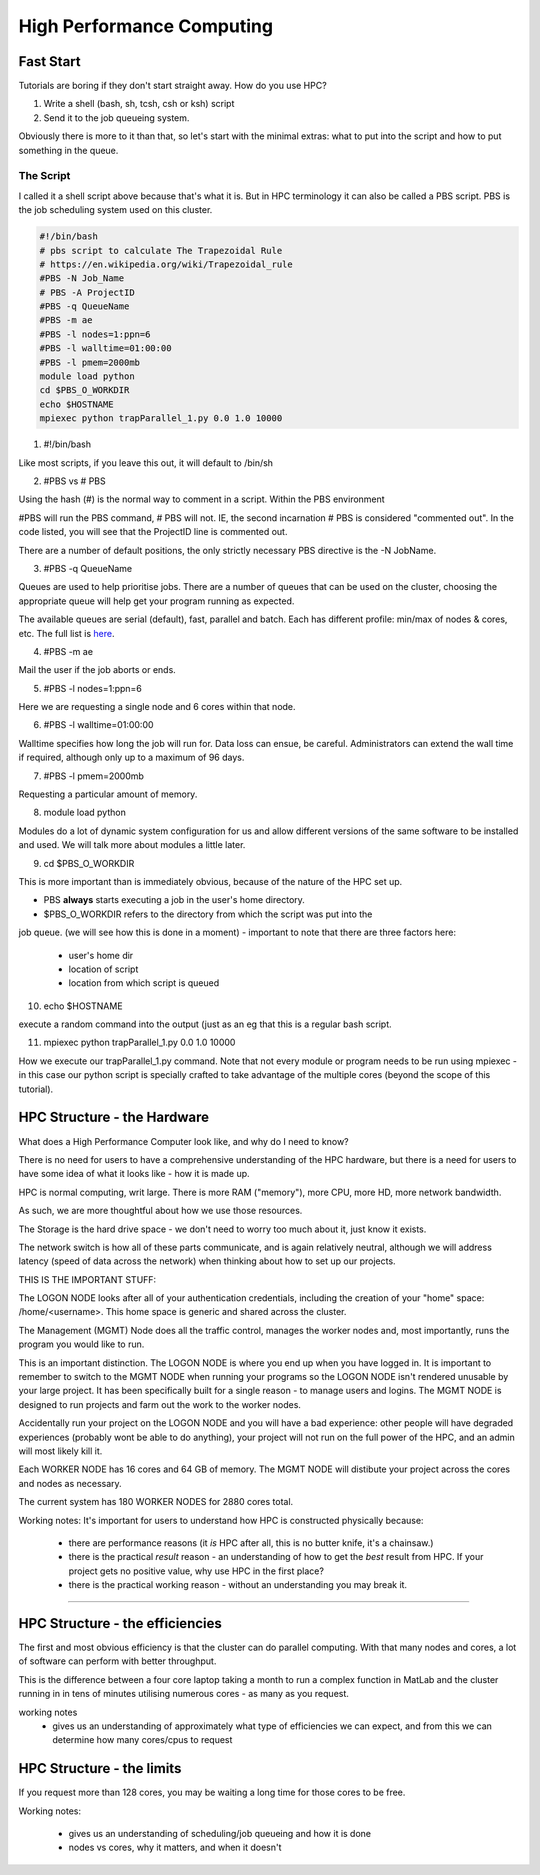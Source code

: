 ==========================
High Performance Computing
==========================

Fast Start
==========

Tutorials are boring if they don't start straight away. How do you use HPC?

1. Write a shell (bash, sh, tcsh, csh or ksh) script
2. Send it to the job queueing system.

Obviously there is more to it than that, so let's start with the minimal 
extras: what to put into the script and how to put something in the queue.

The Script
----------

I called it a shell script above because that's what it is. But in HPC 
terminology it can also be called a PBS script. PBS is the job scheduling 
system used on this cluster.



.. code:: shell
    
    #!/bin/bash     
    # pbs script to calculate The Trapezoidal Rule
    # https://en.wikipedia.org/wiki/Trapezoidal_rule
    #PBS -N Job_Name  
    # PBS -A ProjectID
    #PBS -q QueueName
    #PBS -m ae   
    #PBS -l nodes=1:ppn=6
    #PBS -l walltime=01:00:00 
    #PBS -l pmem=2000mb   
    module load python
    cd $PBS_O_WORKDIR 
    echo $HOSTNAME
    mpiexec python trapParallel_1.py 0.0 1.0 10000

1. #!/bin/bash

Like most scripts, if you leave this out, it will default to /bin/sh

2. #PBS vs # PBS

Using the hash (#) is the normal way to comment in a script. Within the PBS 
environment

#PBS will run the PBS command, # PBS will not. IE, the second incarnation # PBS 
is considered "commented out". In the code listed, you will see that the 
ProjectID line is commented out.

There are a number of default positions, the only strictly necessary PBS
directive is the -N JobName.

3. #PBS -q QueueName

Queues are used to help prioritise jobs. There are a number of queues that can 
be used on the cluster, choosing the appropriate queue will help get your 
program running as expected.

The available queues are serial (default), fast, parallel and batch. Each has 
different profile: min/max of nodes & cores, etc. The full list is 
`here <https://edward-web.hpc.unimelb.edu.au/doku.php?id=guides#creating_a_pbs_script>`_.

4. #PBS -m ae

Mail the user if the job aborts or ends.

5. #PBS -l nodes=1:ppn=6

Here we are requesting a single node and 6 cores within that node.

6. #PBS -l walltime=01:00:00 

Walltime specifies how long the job will run for. Data loss can ensue, be 
careful. Administrators can extend the wall time if required, although 
only up to a maximum of 96 days. 

7. #PBS -l pmem=2000mb

Requesting a particular amount of memory.

8. module load python

Modules do a lot of dynamic system configuration for us and allow different 
versions of the same software to be installed and used. We will talk more 
about modules a little later.

9.  cd $PBS_O_WORKDIR 
    
This is more important than is immediately obvious, because of the nature of the HPC set up.

- PBS **always** starts executing a job in the user's home directory. 
- $PBS_O_WORKDIR refers to the directory from which the script was put into the 
job queue. (we will see how this is done in a moment)
- important to note that there are three factors here:

 - user's home dir
 - location of script
 - location from which script is queued

10. echo $HOSTNAME

execute a random command into the output (just as an eg that this is a regular
bash script.

11. mpiexec python trapParallel_1.py 0.0 1.0 10000

How we execute our trapParallel_1.py command. Note that not every module or
program needs to be run using mpiexec - in this case our python script is
specially crafted to take advantage of the multiple cores (beyond the scope
of this tutorial).






HPC Structure - the Hardware
============================

What does a High Performance Computer look like, and why do I need to know?

There is no need for users to have a comprehensive understanding of the HPC 
hardware, but there is a need for users to have some idea of what it looks 
like - how it is made up.

HPC is normal computing, writ large. There is more RAM ("memory"), more CPU, 
more HD, more network bandwidth.

As such, we are more thoughtful about how we use those resources.

.. image:: imgs/hpc_structure.png

The Storage is the hard drive space - we don't need to worry too much about it, 
just know it exists.

The network switch is how all of these parts communicate, and is again 
relatively neutral, although we will address latency (speed of data across the 
network) when thinking about how to set up our projects.

THIS IS THE IMPORTANT STUFF:

The LOGON NODE looks after all of your authentication credentials, including 
the creation of your "home" space: /home/<username>. This home space is 
generic and shared across the cluster.

The Management (MGMT) Node does all the traffic control, manages the worker 
nodes and, most importantly, runs the program you would like to run.

This is an important distinction. The LOGON NODE is where you end up when 
you have logged in. It is important to remember to switch to the MGMT NODE when
running your programs so the LOGON NODE isn't rendered unusable by your large 
project. It has been specifically built for a single reason - to manage users 
and logins. The MGMT NODE is designed to run projects and farm out the work to 
the worker nodes.

Accidentally run your project on the LOGON NODE and you will have a bad 
experience: other people will have degraded experiences (probably wont be able
to do anything), your project will not run on the full power of the HPC, and
an admin will most likely kill it.

Each WORKER NODE has 16 cores and 64 GB of memory. The MGMT NODE will distibute
your project across the cores and nodes as necessary.

The current system has 180 WORKER NODES for 2880 cores total.

Working notes:
It's important for users to understand how HPC is constructed physically because:

 - there are performance reasons (it *is* HPC after all, this is no butter knife, it's a chainsaw.)
 - there is the practical *result* reason - an understanding of how to get the *best* result from HPC. If your project gets no positive value, why use HPC in the first place?
 - there is the practical working reason - without an understanding you may break it.


---------------------------------------------------------------- 


HPC Structure - the efficiencies 
================================

The first and most obvious efficiency is that the cluster can do parallel 
computing. With that many nodes and cores, a lot of software can perform with
better throughput.

This is the difference between a four core laptop taking a month to run a
complex function in MatLab and the cluster running in in tens of minutes 
utilising numerous cores - as many as you request.

working notes
 - gives us an understanding of approximately what type of efficiencies we 
   can expect, and from this we can determine how many cores/cpus to 
   request


HPC Structure - the limits
==========================

If you request more than 128 cores, you may be waiting a long time for 
those cores to be free. 




Working notes:

 - gives us an understanding of scheduling/job queueing and how it is done
 - nodes vs cores, why it matters, and when it doesn't 





   
